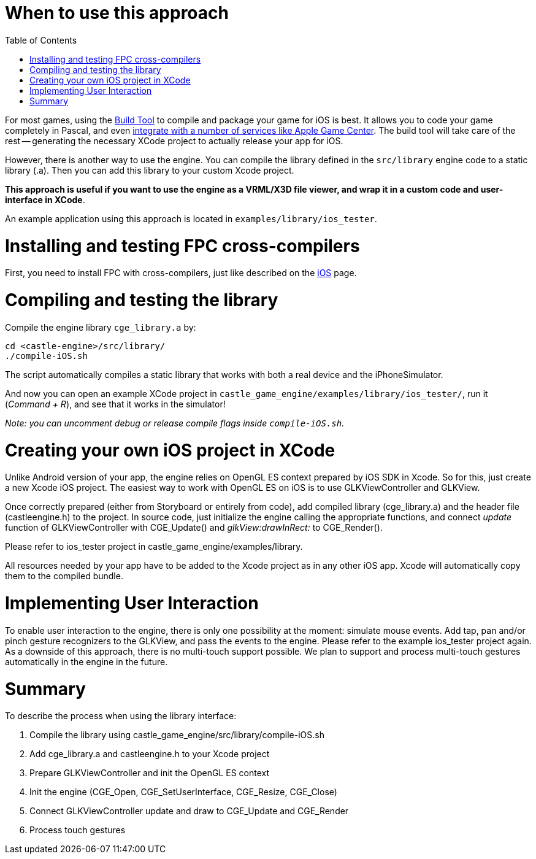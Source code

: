 = When to use this approach
:doctype: book
:sectnums:
:source-highlighter: coderay
:toc: left

For most games, using the link:pass:[Build Tool][] to compile and package your game for iOS is best. It allows you to code your game completely in Pascal, and even link:pass:[iOS Services][integrate with a number of services like Apple Game Center]. The build tool will take care of the rest -- generating the necessary XCode project to actually release your app for iOS.

However, there is another way to use the engine. You can compile the library defined in the `src/library` engine code to a static library (.a). Then you can add this library to your custom Xcode project.

*This approach is useful if you want to use the engine as a VRML/X3D file viewer, and wrap it in a custom code and user-interface in XCode*.

An example application using this approach is located in `examples/library/ios_tester`.

= Installing and testing FPC cross-compilers

First, you need to install FPC with cross-compilers, just like described on the link:pass:[iOS][] page.

= Compiling and testing the library

Compile the engine library `cge_library.a` by:

----
cd <castle-engine>/src/library/
./compile-iOS.sh
----

The script automatically compiles a static library that works with both a real device and the iPhoneSimulator.

And now you can open an example XCode project in `castle_game_engine/examples/library/ios_tester/`, run it (_Command + R_), and see that it works in the simulator!

_Note: you can uncomment debug or release compile flags inside `compile-iOS.sh`._

= Creating your own iOS project in XCode

Unlike Android version of your app, the engine relies on OpenGL ES context prepared by iOS SDK in Xcode. So for this, just create a new Xcode iOS project. The easiest way to work with OpenGL ES on iOS is to use GLKViewController and GLKView.

Once correctly prepared (either from Storyboard or entirely from code), add compiled library (cge_library.a) and the header file (castleengine.h) to the project. In source code, just initialize the engine calling the appropriate functions, and connect _update_ function of GLKViewController with CGE_Update() and _glkView:drawInRect:_ to CGE_Render().

Please refer to ios_tester project in castle_game_engine/examples/library.

All resources needed by your app have to be added to the Xcode project as in any other iOS app. Xcode will automatically copy them to the compiled bundle.

= Implementing User Interaction

To enable user interaction to the engine, there is only one possibility at the moment: simulate mouse events. Add tap, pan and/or pinch gesture recognizers to the GLKView, and pass the events to the engine. Please refer to the example ios_tester project again. As a downside of this approach, there is no multi-touch support possible. We plan to support and process multi-touch gestures automatically in the engine in the future.

= Summary

To describe the process when using the library interface:

. Compile the library using castle_game_engine/src/library/compile-iOS.sh
. Add cge_library.a and castleengine.h to your Xcode project
. Prepare GLKViewController and init the OpenGL ES context
. Init the engine (CGE_Open, CGE_SetUserInterface, CGE_Resize, CGE_Close)
. Connect GLKViewController update and draw to CGE_Update and CGE_Render
. Process touch gestures
